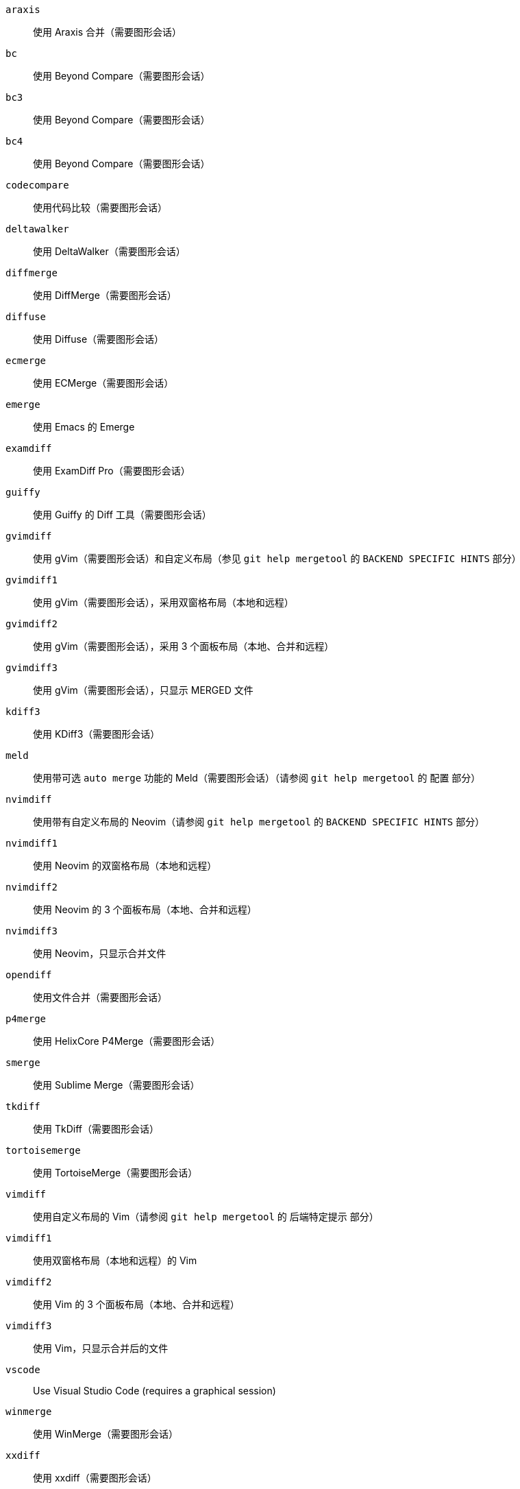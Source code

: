 `araxis`;;           使用 Araxis 合并（需要图形会话）
`bc`;;               使用 Beyond Compare（需要图形会话）
`bc3`;;              使用 Beyond Compare（需要图形会话）
`bc4`;;              使用 Beyond Compare（需要图形会话）
`codecompare`;;      使用代码比较（需要图形会话）
`deltawalker`;;      使用 DeltaWalker（需要图形会话）
`diffmerge`;;        使用 DiffMerge（需要图形会话）
`diffuse`;;          使用 Diffuse（需要图形会话）
`ecmerge`;;          使用 ECMerge（需要图形会话）
`emerge`;;           使用 Emacs 的 Emerge
`examdiff`;;         使用 ExamDiff Pro（需要图形会话）
`guiffy`;;           使用 Guiffy 的 Diff 工具（需要图形会话）
`gvimdiff`;;         使用 gVim（需要图形会话）和自定义布局（参见 `git help mergetool` 的 `BACKEND SPECIFIC HINTS` 部分）
`gvimdiff1`;;        使用 gVim（需要图形会话），采用双窗格布局（本地和远程）
`gvimdiff2`;;        使用 gVim（需要图形会话），采用 3 个面板布局（本地、合并和远程）
`gvimdiff3`;;        使用 gVim（需要图形会话），只显示 MERGED 文件
`kdiff3`;;           使用 KDiff3（需要图形会话）
`meld`;;             使用带可选 `auto merge` 功能的 Meld（需要图形会话）（请参阅 `git help mergetool` 的 `配置` 部分）
`nvimdiff`;;         使用带有自定义布局的 Neovim（请参阅 `git help mergetool` 的 `BACKEND SPECIFIC HINTS` 部分）
`nvimdiff1`;;        使用 Neovim 的双窗格布局（本地和远程）
`nvimdiff2`;;        使用 Neovim 的 3 个面板布局（本地、合并和远程）
`nvimdiff3`;;        使用 Neovim，只显示合并文件
`opendiff`;;         使用文件合并（需要图形会话）
`p4merge`;;          使用 HelixCore P4Merge（需要图形会话）
`smerge`;;           使用 Sublime Merge（需要图形会话）
`tkdiff`;;           使用 TkDiff（需要图形会话）
`tortoisemerge`;;    使用 TortoiseMerge（需要图形会话）
`vimdiff`;;          使用自定义布局的 Vim（请参阅 `git help mergetool` 的 `后端特定提示` 部分）
`vimdiff1`;;         使用双窗格布局（本地和远程）的 Vim
`vimdiff2`;;         使用 Vim 的 3 个面板布局（本地、合并和远程）
`vimdiff3`;;         使用 Vim，只显示合并后的文件
`vscode`;;           Use Visual Studio Code (requires a graphical session)
`winmerge`;;         使用 WinMerge（需要图形会话）
`xxdiff`;;           使用 xxdiff（需要图形会话）
